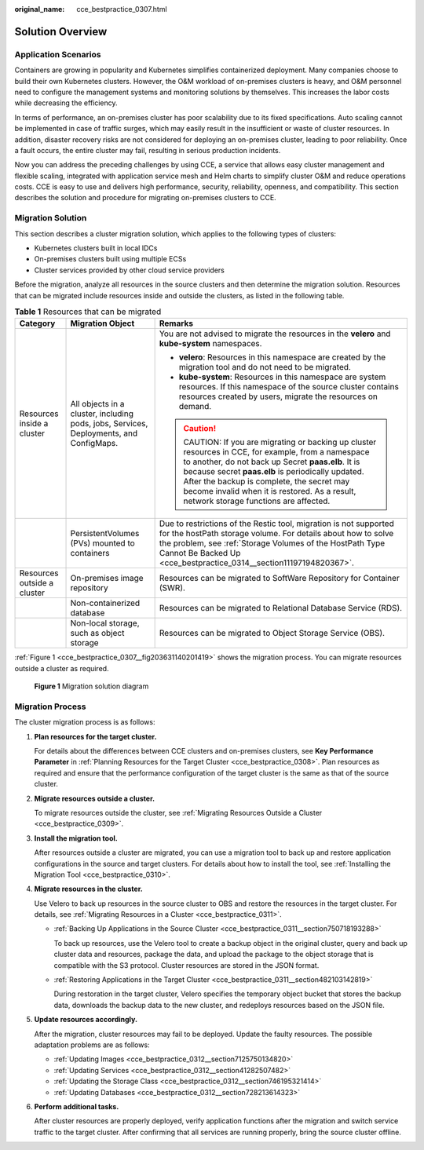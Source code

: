 :original_name: cce_bestpractice_0307.html

.. _cce_bestpractice_0307:

Solution Overview
=================

Application Scenarios
---------------------

Containers are growing in popularity and Kubernetes simplifies containerized deployment. Many companies choose to build their own Kubernetes clusters. However, the O&M workload of on-premises clusters is heavy, and O&M personnel need to configure the management systems and monitoring solutions by themselves. This increases the labor costs while decreasing the efficiency.

In terms of performance, an on-premises cluster has poor scalability due to its fixed specifications. Auto scaling cannot be implemented in case of traffic surges, which may easily result in the insufficient or waste of cluster resources. In addition, disaster recovery risks are not considered for deploying an on-premises cluster, leading to poor reliability. Once a fault occurs, the entire cluster may fail, resulting in serious production incidents.

Now you can address the preceding challenges by using CCE, a service that allows easy cluster management and flexible scaling, integrated with application service mesh and Helm charts to simplify cluster O&M and reduce operations costs. CCE is easy to use and delivers high performance, security, reliability, openness, and compatibility. This section describes the solution and procedure for migrating on-premises clusters to CCE.

.. _cce_bestpractice_0307__section96147345128:

Migration Solution
------------------

This section describes a cluster migration solution, which applies to the following types of clusters:

-  Kubernetes clusters built in local IDCs
-  On-premises clusters built using multiple ECSs
-  Cluster services provided by other cloud service providers

Before the migration, analyze all resources in the source clusters and then determine the migration solution. Resources that can be migrated include resources inside and outside the clusters, as listed in the following table.

.. _cce_bestpractice_0307__table1126932541820:

.. table:: **Table 1** Resources that can be migrated

   +-----------------------------+----------------------------------------------------------------------------------------+------------------------------------------------------------------------------------------------------------------------------------------------------------------------------------------------------------------------------------------------------------------------------------------------------------------------------------------------+
   | Category                    | Migration Object                                                                       | Remarks                                                                                                                                                                                                                                                                                                                                        |
   +=============================+========================================================================================+================================================================================================================================================================================================================================================================================================================================================+
   | Resources inside a cluster  | All objects in a cluster, including pods, jobs, Services, Deployments, and ConfigMaps. | You are not advised to migrate the resources in the **velero** and **kube-system** namespaces.                                                                                                                                                                                                                                                 |
   |                             |                                                                                        |                                                                                                                                                                                                                                                                                                                                                |
   |                             |                                                                                        | -  **velero**: Resources in this namespace are created by the migration tool and do not need to be migrated.                                                                                                                                                                                                                                   |
   |                             |                                                                                        | -  **kube-system**: Resources in this namespace are system resources. If this namespace of the source cluster contains resources created by users, migrate the resources on demand.                                                                                                                                                            |
   |                             |                                                                                        |                                                                                                                                                                                                                                                                                                                                                |
   |                             |                                                                                        | .. caution::                                                                                                                                                                                                                                                                                                                                   |
   |                             |                                                                                        |                                                                                                                                                                                                                                                                                                                                                |
   |                             |                                                                                        |    CAUTION:                                                                                                                                                                                                                                                                                                                                    |
   |                             |                                                                                        |    If you are migrating or backing up cluster resources in CCE, for example, from a namespace to another, do not back up Secret **paas.elb**. It is because secret **paas.elb** is periodically updated. After the backup is complete, the secret may become invalid when it is restored. As a result, network storage functions are affected. |
   +-----------------------------+----------------------------------------------------------------------------------------+------------------------------------------------------------------------------------------------------------------------------------------------------------------------------------------------------------------------------------------------------------------------------------------------------------------------------------------------+
   |                             | PersistentVolumes (PVs) mounted to containers                                          | Due to restrictions of the Restic tool, migration is not supported for the hostPath storage volume. For details about how to solve the problem, see :ref:`Storage Volumes of the HostPath Type Cannot Be Backed Up <cce_bestpractice_0314__section11197194820367>`.                                                                            |
   +-----------------------------+----------------------------------------------------------------------------------------+------------------------------------------------------------------------------------------------------------------------------------------------------------------------------------------------------------------------------------------------------------------------------------------------------------------------------------------------+
   | Resources outside a cluster | On-premises image repository                                                           | Resources can be migrated to SoftWare Repository for Container (SWR).                                                                                                                                                                                                                                                                          |
   +-----------------------------+----------------------------------------------------------------------------------------+------------------------------------------------------------------------------------------------------------------------------------------------------------------------------------------------------------------------------------------------------------------------------------------------------------------------------------------------+
   |                             | Non-containerized database                                                             | Resources can be migrated to Relational Database Service (RDS).                                                                                                                                                                                                                                                                                |
   +-----------------------------+----------------------------------------------------------------------------------------+------------------------------------------------------------------------------------------------------------------------------------------------------------------------------------------------------------------------------------------------------------------------------------------------------------------------------------------------+
   |                             | Non-local storage, such as object storage                                              | Resources can be migrated to Object Storage Service (OBS).                                                                                                                                                                                                                                                                                     |
   +-----------------------------+----------------------------------------------------------------------------------------+------------------------------------------------------------------------------------------------------------------------------------------------------------------------------------------------------------------------------------------------------------------------------------------------------------------------------------------------+

:ref:`Figure 1 <cce_bestpractice_0307__fig203631140201419>` shows the migration process. You can migrate resources outside a cluster as required.

.. _cce_bestpractice_0307__fig203631140201419:

.. figure:: /_static/images/en-us_image_0000001701785133.png
   :alt: **Figure 1** Migration solution diagram

   **Figure 1** Migration solution diagram

Migration Process
-----------------

|image1|

The cluster migration process is as follows:

#. **Plan resources for the target cluster.**

   For details about the differences between CCE clusters and on-premises clusters, see **Key Performance Parameter** in :ref:`Planning Resources for the Target Cluster <cce_bestpractice_0308>`. Plan resources as required and ensure that the performance configuration of the target cluster is the same as that of the source cluster.

#. **Migrate resources outside a cluster.**

   To migrate resources outside the cluster, see :ref:`Migrating Resources Outside a Cluster <cce_bestpractice_0309>`.

#. **Install the migration tool.**

   After resources outside a cluster are migrated, you can use a migration tool to back up and restore application configurations in the source and target clusters. For details about how to install the tool, see :ref:`Installing the Migration Tool <cce_bestpractice_0310>`.

#. **Migrate resources in the cluster.**

   Use Velero to back up resources in the source cluster to OBS and restore the resources in the target cluster. For details, see :ref:`Migrating Resources in a Cluster <cce_bestpractice_0311>`.

   -  :ref:`Backing Up Applications in the Source Cluster <cce_bestpractice_0311__section750718193288>`

      To back up resources, use the Velero tool to create a backup object in the original cluster, query and back up cluster data and resources, package the data, and upload the package to the object storage that is compatible with the S3 protocol. Cluster resources are stored in the JSON format.

   -  :ref:`Restoring Applications in the Target Cluster <cce_bestpractice_0311__section482103142819>`

      During restoration in the target cluster, Velero specifies the temporary object bucket that stores the backup data, downloads the backup data to the new cluster, and redeploys resources based on the JSON file.

#. **Update resources accordingly.**

   After the migration, cluster resources may fail to be deployed. Update the faulty resources. The possible adaptation problems are as follows:

   -  :ref:`Updating Images <cce_bestpractice_0312__section7125750134820>`
   -  :ref:`Updating Services <cce_bestpractice_0312__section41282507482>`
   -  :ref:`Updating the Storage Class <cce_bestpractice_0312__section746195321414>`
   -  :ref:`Updating Databases <cce_bestpractice_0312__section728213614323>`

#. **Perform additional tasks.**

   After cluster resources are properly deployed, verify application functions after the migration and switch service traffic to the target cluster. After confirming that all services are running properly, bring the source cluster offline.

.. |image1| image:: /_static/images/en-us_image_0000001701785137.png
